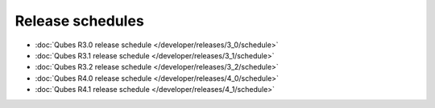 =================
Release schedules
=================

-  :doc:`Qubes R3.0 release schedule </developer/releases/3_0/schedule>`
-  :doc:`Qubes R3.1 release schedule </developer/releases/3_1/schedule>`
-  :doc:`Qubes R3.2 release schedule </developer/releases/3_2/schedule>`
-  :doc:`Qubes R4.0 release schedule </developer/releases/4_0/schedule>`
-  :doc:`Qubes R4.1 release schedule </developer/releases/4_1/schedule>`

